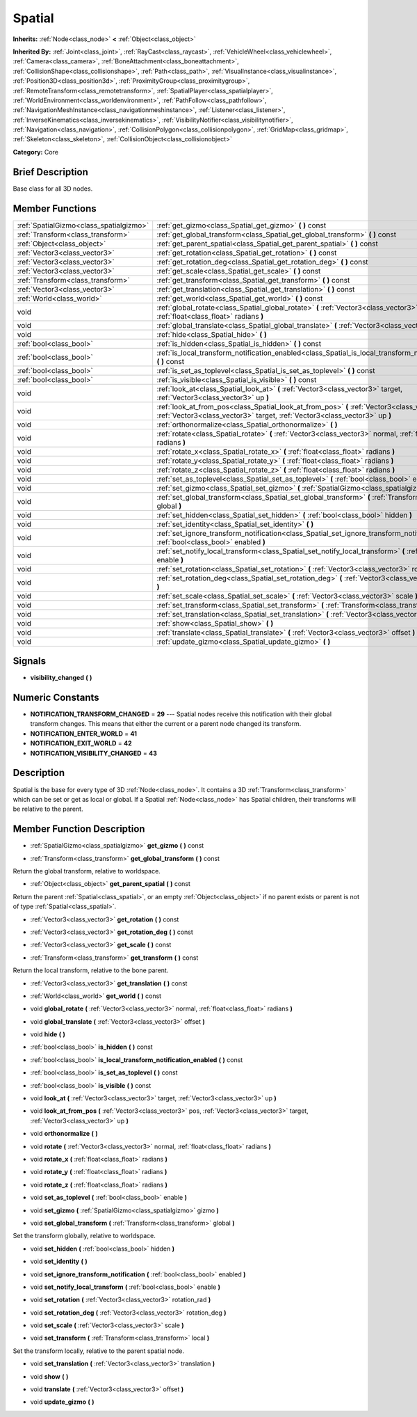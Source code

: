 .. Generated automatically by doc/tools/makerst.py in Godot's source tree.
.. DO NOT EDIT THIS FILE, but the doc/base/classes.xml source instead.

.. _class_Spatial:

Spatial
=======

**Inherits:** :ref:`Node<class_node>` **<** :ref:`Object<class_object>`

**Inherited By:** :ref:`Joint<class_joint>`, :ref:`RayCast<class_raycast>`, :ref:`VehicleWheel<class_vehiclewheel>`, :ref:`Camera<class_camera>`, :ref:`BoneAttachment<class_boneattachment>`, :ref:`CollisionShape<class_collisionshape>`, :ref:`Path<class_path>`, :ref:`VisualInstance<class_visualinstance>`, :ref:`Position3D<class_position3d>`, :ref:`ProximityGroup<class_proximitygroup>`, :ref:`RemoteTransform<class_remotetransform>`, :ref:`SpatialPlayer<class_spatialplayer>`, :ref:`WorldEnvironment<class_worldenvironment>`, :ref:`PathFollow<class_pathfollow>`, :ref:`NavigationMeshInstance<class_navigationmeshinstance>`, :ref:`Listener<class_listener>`, :ref:`InverseKinematics<class_inversekinematics>`, :ref:`VisibilityNotifier<class_visibilitynotifier>`, :ref:`Navigation<class_navigation>`, :ref:`CollisionPolygon<class_collisionpolygon>`, :ref:`GridMap<class_gridmap>`, :ref:`Skeleton<class_skeleton>`, :ref:`CollisionObject<class_collisionobject>`

**Category:** Core

Brief Description
-----------------

Base class for all 3D nodes.

Member Functions
----------------

+------------------------------------------+---------------------------------------------------------------------------------------------------------------------------------------------------------------------------------+
| :ref:`SpatialGizmo<class_spatialgizmo>`  | :ref:`get_gizmo<class_Spatial_get_gizmo>`  **(** **)** const                                                                                                                    |
+------------------------------------------+---------------------------------------------------------------------------------------------------------------------------------------------------------------------------------+
| :ref:`Transform<class_transform>`        | :ref:`get_global_transform<class_Spatial_get_global_transform>`  **(** **)** const                                                                                              |
+------------------------------------------+---------------------------------------------------------------------------------------------------------------------------------------------------------------------------------+
| :ref:`Object<class_object>`              | :ref:`get_parent_spatial<class_Spatial_get_parent_spatial>`  **(** **)** const                                                                                                  |
+------------------------------------------+---------------------------------------------------------------------------------------------------------------------------------------------------------------------------------+
| :ref:`Vector3<class_vector3>`            | :ref:`get_rotation<class_Spatial_get_rotation>`  **(** **)** const                                                                                                              |
+------------------------------------------+---------------------------------------------------------------------------------------------------------------------------------------------------------------------------------+
| :ref:`Vector3<class_vector3>`            | :ref:`get_rotation_deg<class_Spatial_get_rotation_deg>`  **(** **)** const                                                                                                      |
+------------------------------------------+---------------------------------------------------------------------------------------------------------------------------------------------------------------------------------+
| :ref:`Vector3<class_vector3>`            | :ref:`get_scale<class_Spatial_get_scale>`  **(** **)** const                                                                                                                    |
+------------------------------------------+---------------------------------------------------------------------------------------------------------------------------------------------------------------------------------+
| :ref:`Transform<class_transform>`        | :ref:`get_transform<class_Spatial_get_transform>`  **(** **)** const                                                                                                            |
+------------------------------------------+---------------------------------------------------------------------------------------------------------------------------------------------------------------------------------+
| :ref:`Vector3<class_vector3>`            | :ref:`get_translation<class_Spatial_get_translation>`  **(** **)** const                                                                                                        |
+------------------------------------------+---------------------------------------------------------------------------------------------------------------------------------------------------------------------------------+
| :ref:`World<class_world>`                | :ref:`get_world<class_Spatial_get_world>`  **(** **)** const                                                                                                                    |
+------------------------------------------+---------------------------------------------------------------------------------------------------------------------------------------------------------------------------------+
| void                                     | :ref:`global_rotate<class_Spatial_global_rotate>`  **(** :ref:`Vector3<class_vector3>` normal, :ref:`float<class_float>` radians  **)**                                         |
+------------------------------------------+---------------------------------------------------------------------------------------------------------------------------------------------------------------------------------+
| void                                     | :ref:`global_translate<class_Spatial_global_translate>`  **(** :ref:`Vector3<class_vector3>` offset  **)**                                                                      |
+------------------------------------------+---------------------------------------------------------------------------------------------------------------------------------------------------------------------------------+
| void                                     | :ref:`hide<class_Spatial_hide>`  **(** **)**                                                                                                                                    |
+------------------------------------------+---------------------------------------------------------------------------------------------------------------------------------------------------------------------------------+
| :ref:`bool<class_bool>`                  | :ref:`is_hidden<class_Spatial_is_hidden>`  **(** **)** const                                                                                                                    |
+------------------------------------------+---------------------------------------------------------------------------------------------------------------------------------------------------------------------------------+
| :ref:`bool<class_bool>`                  | :ref:`is_local_transform_notification_enabled<class_Spatial_is_local_transform_notification_enabled>`  **(** **)** const                                                        |
+------------------------------------------+---------------------------------------------------------------------------------------------------------------------------------------------------------------------------------+
| :ref:`bool<class_bool>`                  | :ref:`is_set_as_toplevel<class_Spatial_is_set_as_toplevel>`  **(** **)** const                                                                                                  |
+------------------------------------------+---------------------------------------------------------------------------------------------------------------------------------------------------------------------------------+
| :ref:`bool<class_bool>`                  | :ref:`is_visible<class_Spatial_is_visible>`  **(** **)** const                                                                                                                  |
+------------------------------------------+---------------------------------------------------------------------------------------------------------------------------------------------------------------------------------+
| void                                     | :ref:`look_at<class_Spatial_look_at>`  **(** :ref:`Vector3<class_vector3>` target, :ref:`Vector3<class_vector3>` up  **)**                                                      |
+------------------------------------------+---------------------------------------------------------------------------------------------------------------------------------------------------------------------------------+
| void                                     | :ref:`look_at_from_pos<class_Spatial_look_at_from_pos>`  **(** :ref:`Vector3<class_vector3>` pos, :ref:`Vector3<class_vector3>` target, :ref:`Vector3<class_vector3>` up  **)** |
+------------------------------------------+---------------------------------------------------------------------------------------------------------------------------------------------------------------------------------+
| void                                     | :ref:`orthonormalize<class_Spatial_orthonormalize>`  **(** **)**                                                                                                                |
+------------------------------------------+---------------------------------------------------------------------------------------------------------------------------------------------------------------------------------+
| void                                     | :ref:`rotate<class_Spatial_rotate>`  **(** :ref:`Vector3<class_vector3>` normal, :ref:`float<class_float>` radians  **)**                                                       |
+------------------------------------------+---------------------------------------------------------------------------------------------------------------------------------------------------------------------------------+
| void                                     | :ref:`rotate_x<class_Spatial_rotate_x>`  **(** :ref:`float<class_float>` radians  **)**                                                                                         |
+------------------------------------------+---------------------------------------------------------------------------------------------------------------------------------------------------------------------------------+
| void                                     | :ref:`rotate_y<class_Spatial_rotate_y>`  **(** :ref:`float<class_float>` radians  **)**                                                                                         |
+------------------------------------------+---------------------------------------------------------------------------------------------------------------------------------------------------------------------------------+
| void                                     | :ref:`rotate_z<class_Spatial_rotate_z>`  **(** :ref:`float<class_float>` radians  **)**                                                                                         |
+------------------------------------------+---------------------------------------------------------------------------------------------------------------------------------------------------------------------------------+
| void                                     | :ref:`set_as_toplevel<class_Spatial_set_as_toplevel>`  **(** :ref:`bool<class_bool>` enable  **)**                                                                              |
+------------------------------------------+---------------------------------------------------------------------------------------------------------------------------------------------------------------------------------+
| void                                     | :ref:`set_gizmo<class_Spatial_set_gizmo>`  **(** :ref:`SpatialGizmo<class_spatialgizmo>` gizmo  **)**                                                                           |
+------------------------------------------+---------------------------------------------------------------------------------------------------------------------------------------------------------------------------------+
| void                                     | :ref:`set_global_transform<class_Spatial_set_global_transform>`  **(** :ref:`Transform<class_transform>` global  **)**                                                          |
+------------------------------------------+---------------------------------------------------------------------------------------------------------------------------------------------------------------------------------+
| void                                     | :ref:`set_hidden<class_Spatial_set_hidden>`  **(** :ref:`bool<class_bool>` hidden  **)**                                                                                        |
+------------------------------------------+---------------------------------------------------------------------------------------------------------------------------------------------------------------------------------+
| void                                     | :ref:`set_identity<class_Spatial_set_identity>`  **(** **)**                                                                                                                    |
+------------------------------------------+---------------------------------------------------------------------------------------------------------------------------------------------------------------------------------+
| void                                     | :ref:`set_ignore_transform_notification<class_Spatial_set_ignore_transform_notification>`  **(** :ref:`bool<class_bool>` enabled  **)**                                         |
+------------------------------------------+---------------------------------------------------------------------------------------------------------------------------------------------------------------------------------+
| void                                     | :ref:`set_notify_local_transform<class_Spatial_set_notify_local_transform>`  **(** :ref:`bool<class_bool>` enable  **)**                                                        |
+------------------------------------------+---------------------------------------------------------------------------------------------------------------------------------------------------------------------------------+
| void                                     | :ref:`set_rotation<class_Spatial_set_rotation>`  **(** :ref:`Vector3<class_vector3>` rotation_rad  **)**                                                                        |
+------------------------------------------+---------------------------------------------------------------------------------------------------------------------------------------------------------------------------------+
| void                                     | :ref:`set_rotation_deg<class_Spatial_set_rotation_deg>`  **(** :ref:`Vector3<class_vector3>` rotation_deg  **)**                                                                |
+------------------------------------------+---------------------------------------------------------------------------------------------------------------------------------------------------------------------------------+
| void                                     | :ref:`set_scale<class_Spatial_set_scale>`  **(** :ref:`Vector3<class_vector3>` scale  **)**                                                                                     |
+------------------------------------------+---------------------------------------------------------------------------------------------------------------------------------------------------------------------------------+
| void                                     | :ref:`set_transform<class_Spatial_set_transform>`  **(** :ref:`Transform<class_transform>` local  **)**                                                                         |
+------------------------------------------+---------------------------------------------------------------------------------------------------------------------------------------------------------------------------------+
| void                                     | :ref:`set_translation<class_Spatial_set_translation>`  **(** :ref:`Vector3<class_vector3>` translation  **)**                                                                   |
+------------------------------------------+---------------------------------------------------------------------------------------------------------------------------------------------------------------------------------+
| void                                     | :ref:`show<class_Spatial_show>`  **(** **)**                                                                                                                                    |
+------------------------------------------+---------------------------------------------------------------------------------------------------------------------------------------------------------------------------------+
| void                                     | :ref:`translate<class_Spatial_translate>`  **(** :ref:`Vector3<class_vector3>` offset  **)**                                                                                    |
+------------------------------------------+---------------------------------------------------------------------------------------------------------------------------------------------------------------------------------+
| void                                     | :ref:`update_gizmo<class_Spatial_update_gizmo>`  **(** **)**                                                                                                                    |
+------------------------------------------+---------------------------------------------------------------------------------------------------------------------------------------------------------------------------------+

Signals
-------

-  **visibility_changed**  **(** **)**

Numeric Constants
-----------------

- **NOTIFICATION_TRANSFORM_CHANGED** = **29** --- Spatial nodes receive this notification with their global transform changes. This means that either the current or a parent node changed its transform.
- **NOTIFICATION_ENTER_WORLD** = **41**
- **NOTIFICATION_EXIT_WORLD** = **42**
- **NOTIFICATION_VISIBILITY_CHANGED** = **43**

Description
-----------

Spatial is the base for every type of 3D :ref:`Node<class_node>`. It contains a 3D :ref:`Transform<class_transform>` which can be set or get as local or global. If a Spatial :ref:`Node<class_node>` has Spatial children, their transforms will be relative to the parent.

Member Function Description
---------------------------

.. _class_Spatial_get_gizmo:

- :ref:`SpatialGizmo<class_spatialgizmo>`  **get_gizmo**  **(** **)** const

.. _class_Spatial_get_global_transform:

- :ref:`Transform<class_transform>`  **get_global_transform**  **(** **)** const

Return the global transform, relative to worldspace.

.. _class_Spatial_get_parent_spatial:

- :ref:`Object<class_object>`  **get_parent_spatial**  **(** **)** const

Return the parent :ref:`Spatial<class_spatial>`, or an empty :ref:`Object<class_object>` if no parent exists or parent is not of type :ref:`Spatial<class_spatial>`.

.. _class_Spatial_get_rotation:

- :ref:`Vector3<class_vector3>`  **get_rotation**  **(** **)** const

.. _class_Spatial_get_rotation_deg:

- :ref:`Vector3<class_vector3>`  **get_rotation_deg**  **(** **)** const

.. _class_Spatial_get_scale:

- :ref:`Vector3<class_vector3>`  **get_scale**  **(** **)** const

.. _class_Spatial_get_transform:

- :ref:`Transform<class_transform>`  **get_transform**  **(** **)** const

Return the local transform, relative to the bone parent.

.. _class_Spatial_get_translation:

- :ref:`Vector3<class_vector3>`  **get_translation**  **(** **)** const

.. _class_Spatial_get_world:

- :ref:`World<class_world>`  **get_world**  **(** **)** const

.. _class_Spatial_global_rotate:

- void  **global_rotate**  **(** :ref:`Vector3<class_vector3>` normal, :ref:`float<class_float>` radians  **)**

.. _class_Spatial_global_translate:

- void  **global_translate**  **(** :ref:`Vector3<class_vector3>` offset  **)**

.. _class_Spatial_hide:

- void  **hide**  **(** **)**

.. _class_Spatial_is_hidden:

- :ref:`bool<class_bool>`  **is_hidden**  **(** **)** const

.. _class_Spatial_is_local_transform_notification_enabled:

- :ref:`bool<class_bool>`  **is_local_transform_notification_enabled**  **(** **)** const

.. _class_Spatial_is_set_as_toplevel:

- :ref:`bool<class_bool>`  **is_set_as_toplevel**  **(** **)** const

.. _class_Spatial_is_visible:

- :ref:`bool<class_bool>`  **is_visible**  **(** **)** const

.. _class_Spatial_look_at:

- void  **look_at**  **(** :ref:`Vector3<class_vector3>` target, :ref:`Vector3<class_vector3>` up  **)**

.. _class_Spatial_look_at_from_pos:

- void  **look_at_from_pos**  **(** :ref:`Vector3<class_vector3>` pos, :ref:`Vector3<class_vector3>` target, :ref:`Vector3<class_vector3>` up  **)**

.. _class_Spatial_orthonormalize:

- void  **orthonormalize**  **(** **)**

.. _class_Spatial_rotate:

- void  **rotate**  **(** :ref:`Vector3<class_vector3>` normal, :ref:`float<class_float>` radians  **)**

.. _class_Spatial_rotate_x:

- void  **rotate_x**  **(** :ref:`float<class_float>` radians  **)**

.. _class_Spatial_rotate_y:

- void  **rotate_y**  **(** :ref:`float<class_float>` radians  **)**

.. _class_Spatial_rotate_z:

- void  **rotate_z**  **(** :ref:`float<class_float>` radians  **)**

.. _class_Spatial_set_as_toplevel:

- void  **set_as_toplevel**  **(** :ref:`bool<class_bool>` enable  **)**

.. _class_Spatial_set_gizmo:

- void  **set_gizmo**  **(** :ref:`SpatialGizmo<class_spatialgizmo>` gizmo  **)**

.. _class_Spatial_set_global_transform:

- void  **set_global_transform**  **(** :ref:`Transform<class_transform>` global  **)**

Set the transform globally, relative to worldspace.

.. _class_Spatial_set_hidden:

- void  **set_hidden**  **(** :ref:`bool<class_bool>` hidden  **)**

.. _class_Spatial_set_identity:

- void  **set_identity**  **(** **)**

.. _class_Spatial_set_ignore_transform_notification:

- void  **set_ignore_transform_notification**  **(** :ref:`bool<class_bool>` enabled  **)**

.. _class_Spatial_set_notify_local_transform:

- void  **set_notify_local_transform**  **(** :ref:`bool<class_bool>` enable  **)**

.. _class_Spatial_set_rotation:

- void  **set_rotation**  **(** :ref:`Vector3<class_vector3>` rotation_rad  **)**

.. _class_Spatial_set_rotation_deg:

- void  **set_rotation_deg**  **(** :ref:`Vector3<class_vector3>` rotation_deg  **)**

.. _class_Spatial_set_scale:

- void  **set_scale**  **(** :ref:`Vector3<class_vector3>` scale  **)**

.. _class_Spatial_set_transform:

- void  **set_transform**  **(** :ref:`Transform<class_transform>` local  **)**

Set the transform locally, relative to the parent spatial node.

.. _class_Spatial_set_translation:

- void  **set_translation**  **(** :ref:`Vector3<class_vector3>` translation  **)**

.. _class_Spatial_show:

- void  **show**  **(** **)**

.. _class_Spatial_translate:

- void  **translate**  **(** :ref:`Vector3<class_vector3>` offset  **)**

.. _class_Spatial_update_gizmo:

- void  **update_gizmo**  **(** **)**


